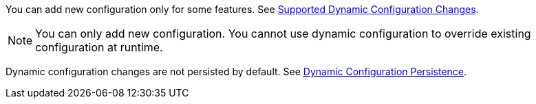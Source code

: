 You can add new configuration only for some features. See xref:dynamic-config-overview.adoc#supported-dynamic-configuration-changes[Supported Dynamic Configuration Changes].

NOTE: You can only add new configuration. You cannot use dynamic configuration to override existing configuration at runtime.

Dynamic configuration changes are not persisted by default. See xref:dynamic-config-persistence.adoc[Dynamic Configuration Persistence].